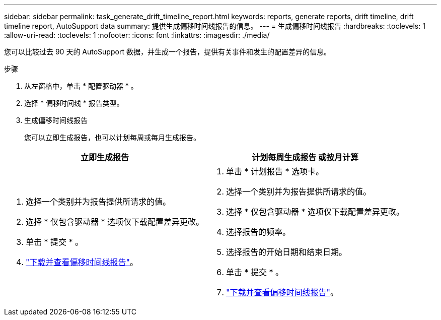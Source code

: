 ---
sidebar: sidebar 
permalink: task_generate_drift_timeline_report.html 
keywords: reports, generate reports, drift timeline, drift timeline report, AutoSupport data 
summary: 提供生成偏移时间线报告的信息。 
---
= 生成偏移时间线报告
:hardbreaks:
:toclevels: 1
:allow-uri-read: 
:toclevels: 1
:nofooter: 
:icons: font
:linkattrs: 
:imagesdir: ./media/


[role="lead"]
您可以比较过去 90 天的 AutoSupport 数据，并生成一个报告，提供有关事件和发生的配置差异的信息。

.步骤
. 从左窗格中，单击 * 配置驱动器 * 。
. 选择 * 偏移时间线 * 报告类型。
. 生成偏移时间线报告
+
您可以立即生成报告，也可以计划每周或每月生成报告。



[cols="50,50"]
|===
| 立即生成报告 | 计划每周生成报告 或按月计算 


 a| 
. 选择一个类别并为报告提供所请求的值。
. 选择 * 仅包含驱动器 * 选项仅下载配置差异更改。
. 单击 * 提交 * 。
. link:task_generate_reports.html["下载并查看偏移时间线报告"]。

 a| 
. 单击 * 计划报告 * 选项卡。
. 选择一个类别并为报告提供所请求的值。
. 选择 * 仅包含驱动器 * 选项仅下载配置差异更改。
. 选择报告的频率。
. 选择报告的开始日期和结束日期。
. 单击 * 提交 * 。
. link:task_generate_reports.html["下载并查看偏移时间线报告"]。


|===